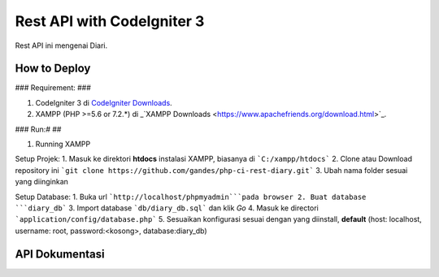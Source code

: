 ###################
Rest API with CodeIgniter 3
###################

Rest API ini mengenai Diari.

*******************
How to Deploy
*******************
### Requirement: ###

1. CodeIgniter 3 di `CodeIgniter Downloads <https://codeigniter.com/download>`_.
2. XAMPP (PHP >=5.6 or 7.2.*) di _`XAMPP Downloads <https://www.apachefriends.org/download.html>`_.

### Run:# ##

1. Running XAMPP

Setup Projek:
1. Masuk ke direktori **htdocs** instalasi XAMPP, biasanya di ```C:/xampp/htdocs```
2. Clone atau Download repository ini ```git clone https://github.com/gandes/php-ci-rest-diary.git```
3. Ubah nama folder sesuai yang diinginkan

Setup Database:
1. Buka url ```http://localhost/phpmyadmin```pada browser
2. Buat database ```diary_db```
3. Import database ```db/diary_db.sql``` dan klik *Go*
4. Masuk ke directori ```application/config/database.php```
5. Sesuaikan konfigurasi sesuai dengan yang diinstall, **default** (host: localhost, username: root, password:<kosong>, database:diary_db)

*******************
API Dokumentasi
*******************
